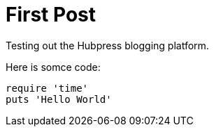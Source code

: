 # First Post

Testing out the Hubpress blogging platform. 

Here is somce code:
``` ruby
require 'time'
puts 'Hello World'
```